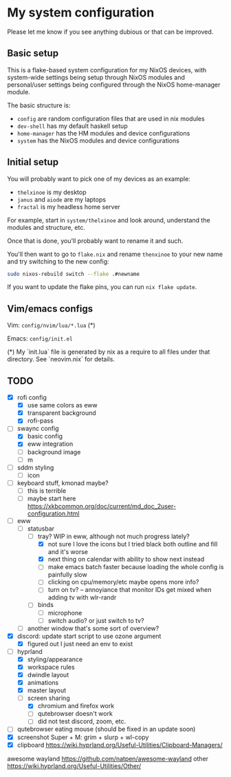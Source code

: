 * My system configuration

Please let me know if you see anything dubious or that can be improved.

** Basic setup

This is a flake-based system configuration for my NixOS devices, with
system-wide settings being setup through NixOS modules and
personal/user settings being configured through the NixOS home-manager
module.

The basic structure is:

- =config= are random configuration files that are used in nix modules
- =dev-shell= has my default haskell setup
- =home-manager= has the HM modules and device configurations
- =system= has the NixOS modules and device configurations

** Initial setup

You will probably want to pick one of my devices as an example:

- =thelxinoe= is my desktop
- =janus= and =aiode= are my laptops
- =fractal= is my headless home server

For example, start in =system/thelxinoe= and look around, understand
the modules and structure, etc.

Once that is done, you'll probably want to rename it and such.

You'll then want to go to =flake.nix= and rename =thenxinoe= to your
new name and try switching to the new config:

#+BEGIN_SRC bash
sudo nixos-rebuild switch --flake .#newname
#+END_SRC

If you want to update the flake pins, you can run =nix flake update=.

** Vim/emacs configs

Vim: =config/nvim/lua/*.lua= (*)

Emacs: =config/init.el=

(*) My `init.lua` file is generated by nix as a require to all files under that directory. See `neovim.nix` for details.

** TODO

- [X] rofi config
  - [X] use same colors as eww
  - [X] transparent background
  - [X] rofi-pass
- [-] swaync config
  - [X] basic config
  - [X] eww integration
  - [ ] background image
  - [ ] m
- [ ] sddm styling
  - [ ] icon
- [ ] keyboard stuff, kmonad maybe?
  - [ ] this is terrible
  - [ ] maybe start here https://xkbcommon.org/doc/current/md_doc_2user-configuration.html
- [-] eww
  - [-] statusbar
    - [-] tray? WIP in eww, although not much progress lately?
      - [X] not sure I love the icons but I tried black both outline and fill and it's worse
      - [X] next thing on calendar with ability to show next instead
      - [ ] make emacs batch faster because loading the whole config
        is painfully slow
      - [ ] clicking on cpu/memory/etc maybe opens more info?
      - [ ] turn on tv? -- annoyiance that monitor IDs get mixed when
        adding tv with wlr-randr
    - [ ] binds
      - [ ] microphone
      - [ ] switch audio? or just switch to tv?
  - [ ] another window that's some sort of overview?
- [X] discord: update start script to use ozone argument
  - [X] figured out I just need an env to exist
- [-] hyprland
  - [X] styling/appearance
  - [X] workspace rules
  - [X] dwindle layout
  - [X] animations
  - [X] master layout
  - [-] screen sharing
    - [X] chromium and firefox work
    - [ ] qutebrowser doesn't work
    - [ ] did not test discord, zoom, etc.
- [ ] qutebrowser eating mouse (should be fixed in an update soon)
- [X] screenshot Super + M: grim + slurp + wl-copy
- [X] clipboard https://wiki.hyprland.org/Useful-Utilities/Clipboard-Managers/


awesome wayland https://github.com/natpen/awesome-wayland
other https://wiki.hyprland.org/Useful-Utilities/Other/
